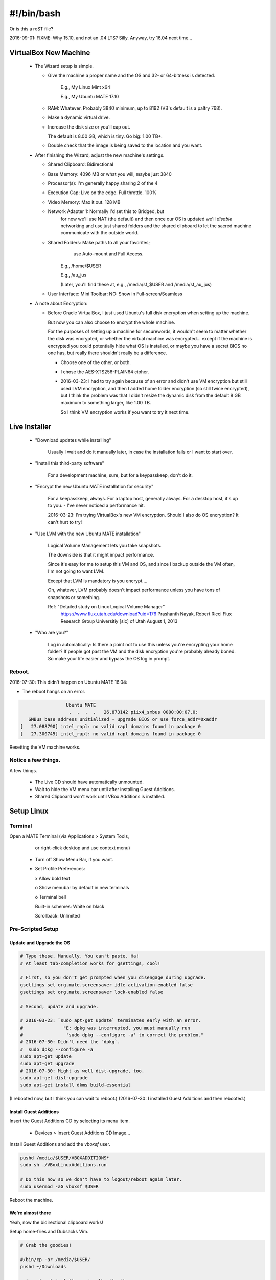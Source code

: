 #######################
#!/bin/bash
#######################
Or is this a reST file?

.. 2016-03-13: For a private password keeper trapper machine,
               I did the following.

2016-09-01: FIXME: Why 15.10, and not an .04 LTS? Silly. Anyway, try 16.04 next time...

VirtualBox New Machine
======================

 - The Wizard setup is simple.
  
   - Give the machine a proper name and the
     OS and 32- or 64-bitness is detected.

       E.g., My Linux Mint x64

       E.g., My Ubuntu MATE 17.10

   - RAM: Whatever. Probably 3840 minimum, up to 8192 (VB's default is a paltry 768).

   - Make a dynamic virtual drive.

   - Increase the disk size or you'll cap out.

     The default is 8.00 GB, which is tiny. Go big: 1.00 TB+.

   - Double check that the image is being saved to the location
     and you want.

 - After finishing the Wizard, adjust the new machine's settings.

   - Shared Clipboard: Bidirectional
  
   - Base Memory: 4096 MB or what you will, maybe just 3840

   - Processor(s): I'm generally happy sharing 2 of the 4

   - Execution Cap: Live on the edge. Full throttle. 100%

   - Video Memory: Max it out. 128 MB

   - Network Adapter 1: Normally I'd set this to Bridged, but
                        for now we'll use NAT (the default)
                        and then once our OS is updated
                        we'll *disable* networking
                        and use just shared folders
                        and the shared clipboard
                        to let the sacred machine
                        communicate with the outside
                        world.

   - Shared Folders: Make paths to all your favorites;
                      use Auto-mount
                      and Full Access.

       E.g., /home/$USER

       E.g., /au_jus

       (Later, you'll find these at, e.g., /media/sf_$USER and /media/sf_au_jus)

   - User Interface: Mini Toolbar: NO: Show in Full-screen/Seamless

 - A note about Encryption:

   - Before Oracle VirtualBox, I just used Ubuntu's full disk
     encryption when setting up the machine.

     But now you can also choose to encrypt the whole machine.

     For the purposes of setting up a machine for securewords,
     it wouldn't seem to matter whether the disk was encrypted,
     or whether the virtual machine was encrypted... except if
     the machine is encrypted you could potentially hide what
     OS is installed, or maybe you have a secret BIOS no one
     has, but really there shouldn't really be a difference.

     - Choose one of the other, or both.

     - I chose the AES-XTS256-PLAIN64 cipher.

     - 2016-03-23: I had to try again because of an error and didn't
       use VM encryption but still used LVM encryption, and then I
       added home folder encryption (so still twice encrypted), but
       I think the problem was that I didn't resize the dynamic disk
       from the default 8 GB maximum to something larger, like 1.00 TB.

       So I think VM encryption works if you want to try it next time.

Live Installer
==============

 - "Download updates while installing"

     Usually I wait and do it manually later, in case
     the installation fails or I want to start over.

 - "Install this third-party software"

     For a development machine, sure,
     but for a keypasskeep, don't do it.

 - "Encrypt the new Ubuntu MATE installation for security"

     For a keepasskeep, always.
     For a laptop host, generally always.
     For a desktop host, it's up to you.
     - I've never noticed a performance hit.

     2016-03-23: I'm trying VirtualBox's new VM encryption.
     Should I also do OS encryption? It can't hurt to try!

 - "Use LVM with the new Ubuntu MATE installation"

     Logical Volume Management lets you take snapshots.

     The downside is that it might impact performance.

     Since it's easy for me to setup this VM and OS,
     and since I backup outside the VM often, I'm not
     going to want LVM.

     Except that LVM is mandatory is you encrypt....

     Oh, whatever, LVM probably doesn't impact performance
     unless you have tons of snapshots or something.

     Ref: "Detailed study on Linux Logical Volume Manager"
           https://www.flux.utah.edu/download?uid=176
           Prashanth Nayak, Robert Ricci
           Flux Research Group Universitiy [sic] of Utah
           August 1, 2013

 - "Who are you?"

     Log in automatically: Is there a point not to use this unless
     you're encrypting your home folder? If people got past the VM
     and the disk encryption you're probably already boned. So make
     your life easier and bypass the OS log in prompt.

Reboot.
-------

2016-07-30: This didn't happen on Ubuntu MATE 16.04:

- The reboot hangs on an error.

.. code-block:: bash

                    Ubuntu MATE
                     .  .  .  .   26.873142 piix4_smbus 0000:00:07.0:
      SMBus base address unitialized - upgrade BIOS or use force_addr=0xaddr
   [   27.088790] intel_rapl: no valid rapl domains found in package 0
   [   27.300745] intel_rapl: no valid rapl domains found in package 0

Resetting the VM machine works.

Notice a few things.
--------------------

A few things.

 - The Live CD should have automatically unmounted.

 - Wait to hide the VM menu bar until after installing Guest Additions.

 - Shared Clipboard won't work until VBox Additions is installed.

Setup Linux
===========

Terminal
--------

Open a MATE Terminal (via Applications > System Tools,
           or right-click desktop and use context menu)

 - Turn off Show Menu Bar, if you want.

 - Set Profile Preferences:
  
   x Allow bold text

   o Show menubar by default in new terminals

   o Terminal bell

   Built-in schemes: White on black

   Scrollback: Unlimited

Pre-Scripted Setup
------------------

Update and Upgrade the OS
^^^^^^^^^^^^^^^^^^^^^^^^^

.. code-block:: bash

    # Type these. Manually. You can't paste. Ha!
    # At least tab-completion works for gsettings, cool!

    # First, so you don't get prompted when you disengage during upgrade.
    gsettings set org.mate.screensaver idle-activation-enabled false
    gsettings set org.mate.screensaver lock-enabled false

    # Second, update and upgrade.
    
    # 2016-03-23: `sudo apt-get update` terminates early with an error.
    #               "E: dpkg was interrupted, you must manually run
    #                'sudo dpkg --configure -a' to correct the problem."
    # 2016-07-30: Didn't need the `dpkg`.
    #  sudo dpkg --configure -a
    sudo apt-get update
    sudo apt-get upgrade
    # 2016-07-30: Might as well dist-upgrade, too.
    sudo apt-get dist-upgrade
    sudo apt-get install dkms build-essential

(I rebooted now, but I think you can wait to reboot.)
(2016-07-30: I installed Guest Additions and then rebooted.)

Install Guest Additions
^^^^^^^^^^^^^^^^^^^^^^^

Insert the Guest Additions CD by selecting its menu item.

 - Devices > Insert Guest Additions CD Image...

Install Guest Additions and add the `vboxsf` user.

.. code-block:: bash

    pushd /media/$USER/VBOXADDITIONS*
    sudo sh ./VBoxLinuxAdditions.run

    # Do this now so we don't have to logout/reboot again later.
    sudo usermod -aG vboxsf $USER

Reboot the machine.

We're almost there
^^^^^^^^^^^^^^^^^^

Yeah, now the bidirectional clipboard works!

Setup home-fries and Dubsacks Vim.

.. code-block:: bash

    # Grab the goodies!

    #/bin/cp -ar /media/$USER/
    pushd ~/Downloads

    sudo apt-get install -y vim-gtk git git-core

    # You could clone from a local source if you prefer.
    #git clone /media/sf_$USER/ home-fries
    # But if the github repo is up to date, just use that.
    git clone https://github.com/landonb/home-fries home-fries

    shopt -s dotglob
    /bin/cp -ari ~/Downloads/home-fries/* /home/$USER/
    shopt -u dotglob
    # /home/$USER/.bashrc should be the only conflict.

    # FIXME: 2016-07-30: Thr `cp` missed the .bashrc symlink...
    /bin/rm ~/.bashrc
    /bin/cp --no-dereference Downloads/home-fries/.bashrc ~

Install Dubsacks Vim now, if you want, or don't
and let the setup script install it.

.. code-block:: bash

    # 2016.03.23: I was copying locally at first, but really what's on
    #             github is golden, so don't specify a local git path.
    #export URI_DUBSACKS_VIM_GIT=/media/sf_$USER/.vim
    source ~/.fries/once/vendor_dubsacks.sh
    stage_4_dubsacks_install

    # Note that home-fries uses the developer Dubsacks link
    # (points to bundle_/). Fix that.
    pushd ~
    /bin/ln -sf .vim/bundle/dubs_all/.vimrc.bundle .vimrc

If you're replicating your dev machine, copy its privates.

.. code-block:: bash

    /bin/cp -rn ~/.waffle/home/.gitconfig ~/

    pushd ~/.fries/.bashrc
    /bin/cp -L ~/.waffle/home/.fries/.bashrc/bashrx.private.$USER.sh .

Setup Home-Fries
================

.. code-block:: bash

  pushd ~/.fries/once/
  export INCLUDE_ADOBE_READER=false
  ./setup_ubuntu.sh

Dev Hints
=========

When setting up a VirtualBox image, it's easy to update
the setup scripts on the host and just copy over changes.

However, you'll need to go through git. Trying to avoid
git would be a pain, since the repo is overlayed atop the
user's home directory.

.. code-block:: bash

    dubspdate () {
        pushd ~/Downloads/home-fries/
        git pull
        /bin/rm -rf ~/.git
        /bin/cp -ar ~/Downloads/home-fries/ /home/
        popd
    }
    dubspdate

Post sec ops
============

Ubuntu gives you an out if you forget your account password
and cannot otherwise decrypt your home directory.

.. code-block:: bash

    mkdir ~/.fries/.crunch
    # I tried to get around passphrase always asking for your password
    # by using expect, but if a passphrase has $ in it, I couldn't get
    # bash not to interpolate it, even trying single instead of double
    # quotes and also trying to escape the dolla dolla sign, yo.
    ecryptfs-unwrap-passphrase
    # Copy and paste your blah and add the recovery code to your special
    # export.
    echo 'blah' > ~/.fries/.crunch/islandmine.ecryptfs-unwrap-passphrase.txt

Post dev clone
==============

If you want a real dev machine clone, clone appropriate development directories.

For instance, the Dubsacks Vim instance installed by default is
the official all-in-one distribution -- where the modules are all
submodules. Copy the real deal if you expect to edit Vim files and
want to push them to their appropriate projects and not the master
project.

.. code-block:: bash

    pushd ~
    /bin/rm -rf ~/.vim
    /bin/cp -ar /media/sf_$USER/.vim ~/
    /bin/ln -sf .vim/bundle_/dubs_all/.vimrc.bundle_ .vimrc

Caveats
=======

- On boot, I see error messages after entering my password.

  E.g., "cryptsetup: unknown fstype, bad password or options?"

  So far I don't know that this causes any issues
  and can probably be (safely) ignored.

  https://bugs.launchpad.net/ubuntu/+source/cryptsetup/+bug/1481536

Laptop Install
==============

Follow most of the instructions above, with the following modifications:

- Obviously, skip the initial VirtualBox step.

- The easiest way to run the Live CD is to find a big enough USB
  stick and use that.

  See: A_General_Linux_Setup_Guide_For_Devs.rst
  Find: "Make a Bootable USB"

- Choose to encrypt the user home directory, and then verify
  that an encrypted swap space was also setup.

  Caveat: Make sure all of your sensitive files live under your
  home directory.

- Otherwise everything's pretty similar....

References
==========

https://en.wikipedia.org/wiki/MATE_(software)#Software_components

